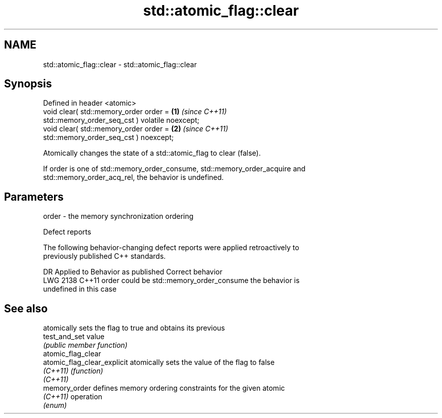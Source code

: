 .TH std::atomic_flag::clear 3 "2024.06.10" "http://cppreference.com" "C++ Standard Libary"
.SH NAME
std::atomic_flag::clear \- std::atomic_flag::clear

.SH Synopsis
   Defined in header <atomic>
   void clear( std::memory_order order =                          \fB(1)\fP \fI(since C++11)\fP
                   std::memory_order_seq_cst ) volatile noexcept;
   void clear( std::memory_order order =                          \fB(2)\fP \fI(since C++11)\fP
                   std::memory_order_seq_cst ) noexcept;

   Atomically changes the state of a std::atomic_flag to clear (false).

   If order is one of std::memory_order_consume, std::memory_order_acquire and
   std::memory_order_acq_rel, the behavior is undefined.

.SH Parameters

   order - the memory synchronization ordering

   Defect reports

   The following behavior-changing defect reports were applied retroactively to
   previously published C++ standards.

      DR    Applied to          Behavior as published              Correct behavior
   LWG 2138 C++11      order could be std::memory_order_consume the behavior is
                                                                undefined in this case

.SH See also

                              atomically sets the flag to true and obtains its previous
   test_and_set               value
                              \fI(public member function)\fP
   atomic_flag_clear
   atomic_flag_clear_explicit atomically sets the value of the flag to false
   \fI(C++11)\fP                    \fI(function)\fP
   \fI(C++11)\fP
   memory_order               defines memory ordering constraints for the given atomic
   \fI(C++11)\fP                    operation
                              \fI(enum)\fP
